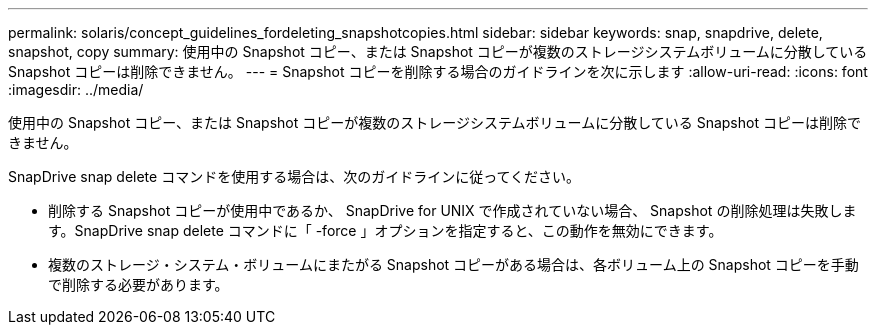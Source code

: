 ---
permalink: solaris/concept_guidelines_fordeleting_snapshotcopies.html 
sidebar: sidebar 
keywords: snap, snapdrive, delete, snapshot, copy 
summary: 使用中の Snapshot コピー、または Snapshot コピーが複数のストレージシステムボリュームに分散している Snapshot コピーは削除できません。 
---
= Snapshot コピーを削除する場合のガイドラインを次に示します
:allow-uri-read: 
:icons: font
:imagesdir: ../media/


[role="lead"]
使用中の Snapshot コピー、または Snapshot コピーが複数のストレージシステムボリュームに分散している Snapshot コピーは削除できません。

SnapDrive snap delete コマンドを使用する場合は、次のガイドラインに従ってください。

* 削除する Snapshot コピーが使用中であるか、 SnapDrive for UNIX で作成されていない場合、 Snapshot の削除処理は失敗します。SnapDrive snap delete コマンドに「 -force 」オプションを指定すると、この動作を無効にできます。
* 複数のストレージ・システム・ボリュームにまたがる Snapshot コピーがある場合は、各ボリューム上の Snapshot コピーを手動で削除する必要があります。

